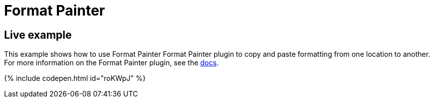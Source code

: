 = Format Painter
:controls: toolbar button
:description: Quickly apply formats to multiple pieces of text.
:keywords: formats formatting edit formatpainter_removeformat formatpainter_tableformats formatpainter_blacklisted_formats format painter configuration
:title_nav: Format Painter

== Live example

This example shows how to use Format Painter Format Painter plugin to copy and paste formatting from one location to another. For more information on the Format Painter plugin, see the link:{baseurl}/plugins/formatpainter/[docs].

{% include codepen.html id="roKWpJ" %}
